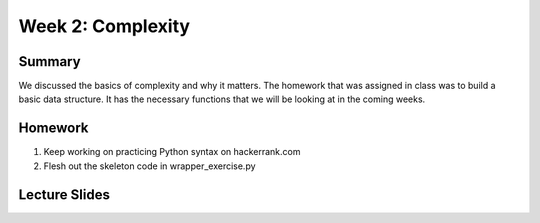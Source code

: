 Week 2: Complexity
==================

Summary
^^^^^^^

We discussed the basics of complexity and why it matters.  The homework that was assigned in class was to build a basic data structure.  It has the necessary functions that we will be looking at in the coming weeks. 

Homework
^^^^^^^^

1. Keep working on practicing Python syntax on hackerrank.com
2. Flesh out the skeleton code in wrapper_exercise.py

Lecture Slides
^^^^^^^^^^^^^^

.. raw:: html

    <iframe src="https://docs.google.com/presentation/d/1BpUQ2EBj7u8pi0lg6AUds20D0XJm_Ow0Wyj3Uo8_ivs/embed?start=false&loop=false&delayms=30000" frameborder="0" width="480" height="299" allowfullscreen="true" mozallowfullscreen="true" webkitallowfullscreen="true"></iframe>
